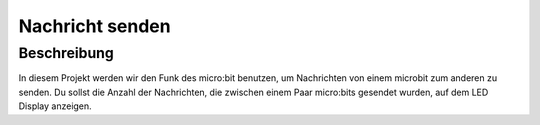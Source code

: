 ****************
Nachricht senden
****************

Beschreibung
============
In diesem Projekt werden wir den Funk des micro:bit benutzen, um Nachrichten von einem microbit zum 
anderen zu senden. Du sollst die Anzahl der Nachrichten, die zwischen einem Paar micro:bits gesendet 
wurden, auf dem LED Display anzeigen.